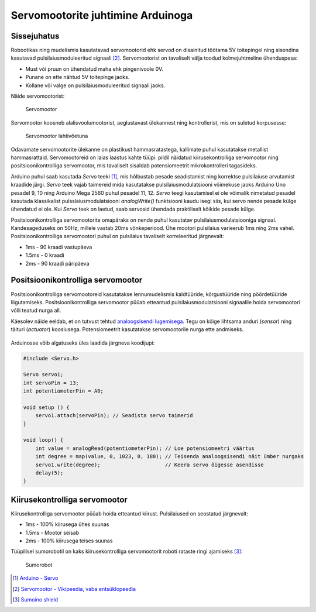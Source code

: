 .. author: Lauri Võsandi <lauri.vosandi@gmail.com>
.. license: cc-by-3
.. tags: Tiigriülikool, Arduino, Estonian IT College
.. date: 2014-06-07

Servomootorite juhtimine Arduinoga
==================================

Sissejuhatus
------------

Robootikas ning mudelismis kasutatavad servomootorid ehk servod on
disainitud töötama 5V toitepingel ning sisendina kasutavad
pulsilaiusmoduleeritud signaali [#servo]_.
Servomootorist on tavaliselt välja toodud kolmejuhtmeline ühenduspesa:

* Must või pruun on ühendatud maha ehk pingenivoole 0V.
* Punane on ette nähtud 5V toitepinge jaoks.
* Kollane või valge on pulsilaiusmoduleeritud signaali jaoks.

Näide servomootorist:

.. figure:: img/servo.jpg

    Servomootor

Servomootor koosneb alalisvoolumootorist, aeglustavast ülekannest ning
kontrollerist, mis on suletud korpusesse:

.. figure:: img/servo-disassembled.jpg

    Servomootor lahtivõetuna

Odavamate servomootorite ülekanne on plastikust hammasratastega,
kallimate puhul kasutatakse metallist hammasrattaid.
Servomootoreid on laias laastus kahte tüüpi: pildil näidatud
kiirusekontrolliga servomootor ning positsioonikontrolliga servomootor,
mis tavaliselt sisaldab potensiomeetrit mikrokontrolleri tagasideks.

Arduino puhul saab kasutada *Servo* teeki [#servo-library]_, mis hõlbustab pesade seadistamist ning
korrektse pulsilaiuse arvutamist kraadide järgi.
*Servo* teek vajab taimereid mida kasutatakse pulsilaiusmodulatsiooni võimekuse
jaoks Arduino Uno pesadel 9, 10 ning Arduino Mega 2560 puhul pesadel 11, 12.
*Servo* teegi kasutamisel ei ole võimalik nimetatud pesadel kasutada
klassikalist pulsslaiusmodulatsiooni *analogWrite()* funktsiooni kaudu isegi
siis, kui servo nende pesade külge ühendatud ei ole.
Kui *Servo* teek on laetud, saab servosid ühendada praktiliselt
kõikide pesade külge.

Positsioonikontrolliga servomootorite omapäraks on nende puhul kasutatav
pulsilaiusmodulatsiooniga signaal.
Kandesageduseks on 50Hz, millele vastab 20ms võnkeperiood.
Ühe mootori pulsilaius varieerub 1ms ning 2ms vahel.
Positsioonikontrolliga servomootori puhul on
pulsilaius tavaliselt korreleeritud järgnevalt:

* 1ms - 90 kraadi vastupäeva
* 1.5ms - 0 kraadi
* 2ms - 90 kraadi päripäeva


Positsioonikontrolliga servomootor
----------------------------------
Positsioonikontrolliga servomootoreid kasutatakse
lennumudelismis kaldtüüride, kõrgustüüride ning pöördetüüride liigutamiseks.
Positsioonikontrolliga servomootor püüab etteantud pulsilaiusmodulatsiooni
signaalile hoida servomootori võlli teatud nurga all.

Käesolev näide eeldab, et on tutvust tehtud
`analoogsisendi lugemisega <analog-inputs.html>`_.
Tegu on kõige lihtsama anduri (*sensor*) ning täituri (*actuator*) kooslusega.
Potensiomeetrit kasutatakse servomootorile nurga ette andmiseks.

.. figure:: fritzing/arduino-knob_breadboard.svg

Arduinosse võib algatuseks üles laadida järgneva koodijupi:

.. code:: cpp

    #include <Servo.h>
    
    Servo servo1;
    int servoPin = 13;
    int potentiometerPin = A0;

    void setup () {
        servo1.attach(servoPin); // Seadista servo taimerid
    }

    void loop() { 
        int value = analogRead(potentiometerPin); // Loe potensiomeetri väärtus
        int degree = map(value, 0, 1023, 0, 180); // Teisenda analoogsisendi näit ümber nurgaks
        servo1.write(degree);                     // Keera servo õigesse asendisse
        delay(5);
    }

Kiirusekontrolliga servomootor
------------------------------

Kiirusekontrolliga servomootor püüab hoida etteantud kiirust.
Pulsilaiused on seostatud järgnevalt:

* 1ms - 100% kiirusega ühes suunas
* 1.5ms - Mootor seisab
* 2ms - 100% kiirusega teises suunas

Tüüpilisel sumorobotil on kaks kiirusekontrolliga servomootorit roboti rataste
ringi ajamiseks [#sumoino]_:

.. figure:: img/arduino-sumorobot.jpg

    Sumorobot
    

.. [#servo-library] `Arduino - Servo <http://arduino.cc/en/reference/servo>`_
.. [#servo] `Servomootor - Vikipeedia, vaba entsüklopeedia <http://et.wikipedia.org/wiki/Servomootor>`_
.. [#sumoino] `Sumoino shield <https://github.com/silps/sumoino/>`_
